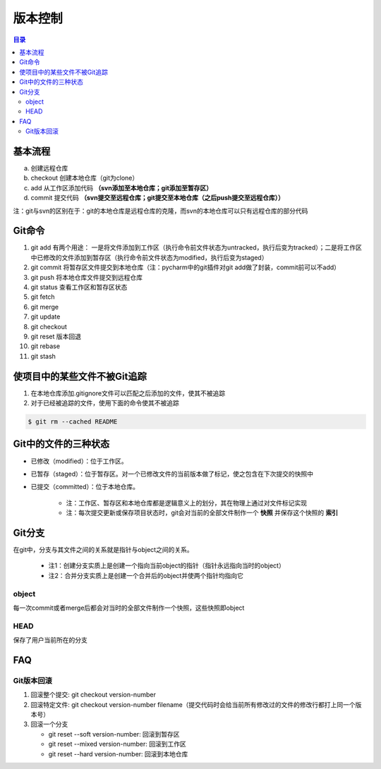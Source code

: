 版本控制
===========

.. contents:: 目录

基本流程
-----------
a. 创建远程仓库
b. checkout 创建本地仓库（git为clone）
c. add 从工作区添加代码 **（svn添加至本地仓库；git添加至暂存区）**
d. commit 提交代码 **（svn提交至远程仓库；git提交至本地仓库（之后push提交至远程仓库））**

注：git与svn的区别在于：git的本地仓库是远程仓库的克隆，而svn的本地仓库可以只有远程仓库的部分代码

Git命令
----------

#. git add    有两个用途： 一是将文件添加到工作区（执行命令前文件状态为untracked，执行后变为tracked）；二是将工作区中已修改的文件添加到暂存区（执行命令前文件状态为modified，执行后变为staged）
#. git commit    将暂存区文件提交到本地仓库（注：pycharm中的git插件对git add做了封装，commit前可以不add）
#. git push    将本地仓库文件提交到远程仓库
#. git status    查看工作区和暂存区状态
#. git fetch
#. git merge
#. git update
#. git checkout
#. git reset    版本回退
#. git rebase
#. git stash

使项目中的某些文件不被Git追踪
-------------------------------
1. 在本地仓库添加.gitignore文件可以匹配之后添加的文件，使其不被追踪
2. 对于已经被追踪的文件，使用下面的命令使其不被追踪

.. code-block:: shell

    $ git rm --cached README

Git中的文件的三种状态
----------------------
- 已修改（modified）：位于工作区。
- 已暂存（staged）：位于暂存区。对一个已修改文件的当前版本做了标记，使之包含在下次提交的快照中
- 已提交（committed）：位于本地仓库。

    - 注：工作区、暂存区和本地仓库都是逻辑意义上的划分，其在物理上通过对文件标记实现
    - 注：每次提交更新或保存项目状态时，git会对当前的全部文件制作一个 **快照** 并保存这个快照的 **索引**

.. image:: ../.img/git.JPG

Git分支
---------
在git中，分支与其文件之间的关系就是指针与object之间的关系。

    - 注1：创建分支实质上是创建一个指向当前object的指针（指针永远指向当时的object）
    - 注2：合并分支实质上是创建一个合并后的object并使两个指针均指向它

object
''''''''''
每一次commit或者merge后都会对当时的全部文件制作一个快照，这些快照即object

HEAD
''''''''
保存了用户当前所在的分支

FAQ
--------

Git版本回滚
''''''''''''''
1. 回滚整个提交: git checkout version-number
2. 回滚特定文件: git checkout version-number filename（提交代码时会给当前所有修改过的文件的修改行都打上同一个版本号）
3. 回滚一个分支
   
   - git reset --soft version-number: 回滚到暂存区
   - git reset --mixed version-number: 回滚到工作区
   - git reset --hard version-number: 回滚到本地仓库